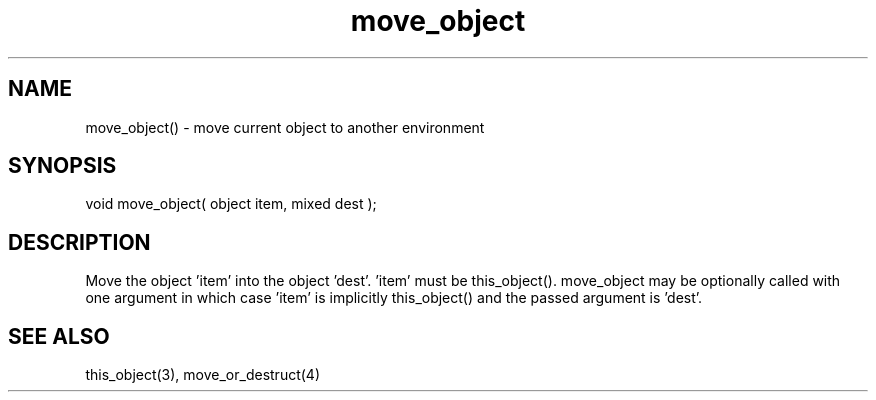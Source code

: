 .\"move current object to another environment
.TH move_object 3 "5 Sep 1994" MudOS "LPC Library Functions"
 
.SH NAME
move_object() - move current object to another environment
 
.SH SYNOPSIS
void move_object( object item, mixed dest );
 
.SH DESCRIPTION
Move the object 'item' into the object 'dest'.  'item' must be this_object().
move_object may be optionally called with one argument in which case 'item' 
is implicitly this_object() and the passed argument is 'dest'.
 
.SH SEE ALSO
this_object(3), move_or_destruct(4)
